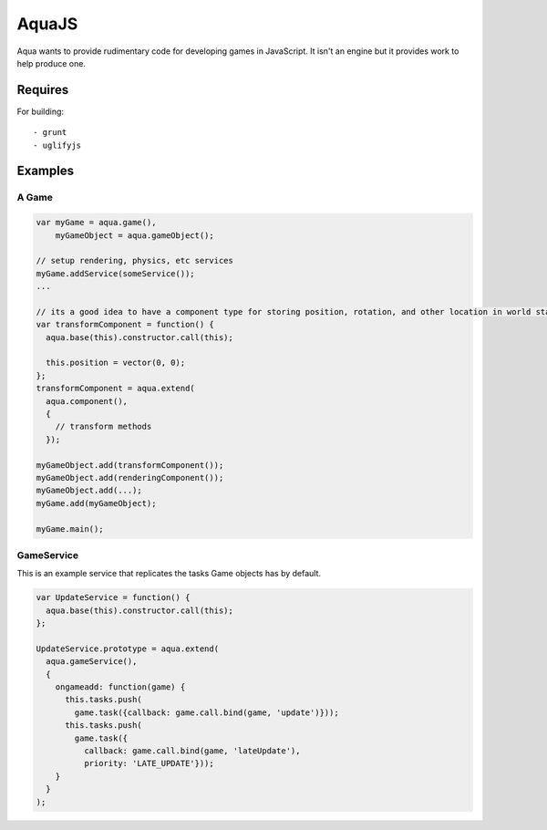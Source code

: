 ======
AquaJS
======

Aqua wants to provide rudimentary code for developing games in JavaScript. It isn't an engine but it provides work to help produce one.

Requires
========

For building::

  - grunt
  - uglifyjs

Examples
========

A Game
------

.. sourcecode :: javascript

  var myGame = aqua.game(),
      myGameObject = aqua.gameObject();

  // setup rendering, physics, etc services
  myGame.addService(someService());
  ...

  // its a good idea to have a component type for storing position, rotation, and other location in world state
  var transformComponent = function() {
    aqua.base(this).constructor.call(this);

    this.position = vector(0, 0);
  };
  transformComponent = aqua.extend(
    aqua.component(),
    {
      // transform methods
    });

  myGameObject.add(transformComponent());
  myGameObject.add(renderingComponent());
  myGameObject.add(...);
  myGame.add(myGameObject);

  myGame.main();

GameService
-----------

This is an example service that replicates the tasks Game objects has by default.

.. sourcecode :: javascript

  var UpdateService = function() {
    aqua.base(this).constructor.call(this);
  };

  UpdateService.prototype = aqua.extend(
    aqua.gameService(),
    {
      ongameadd: function(game) {
        this.tasks.push(
          game.task({callback: game.call.bind(game, 'update')}));
        this.tasks.push(
          game.task({
            callback: game.call.bind(game, 'lateUpdate'),
            priority: 'LATE_UPDATE'}));
      }
    }
  );
